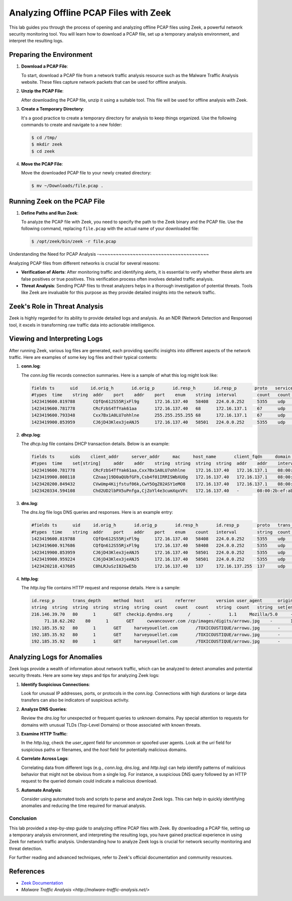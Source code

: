 Analyzing Offline PCAP Files with Zeek
========================================


This lab guides you through the process of opening and analyzing offline PCAP files using Zeek, a powerful network security monitoring tool. You will learn how to download a PCAP file, set up a temporary analysis environment, and interpret the resulting logs.


Preparing the Environment
~~~~~~~~~~~~~~~~~~~~~~~~~


1. **Download a PCAP File**: 

   To start, download a PCAP file from a network traffic analysis resource such as the Malware Traffic Analysis website. These files capture network packets that can be used for offline analysis.

   .. image:: images/image1.gif

2. **Unzip the PCAP File**: 

   After downloading the PCAP file, unzip it using a suitable tool. This file will be used for offline analysis with Zeek.

3. **Create a Temporary Directory**:

   It's a good practice to create a temporary directory for analysis to keep things organized. Use the following commands to create and navigate to a new folder:

   .. code-block:: shell

      $ cd /tmp/
      $ mkdir zeek
      $ cd zeek

4. **Move the PCAP File**:

   Move the downloaded PCAP file to your newly created directory:

   .. code-block:: shell

      $ mv ~/Downloads/file.pcap .


Running Zeek on the PCAP File
~~~~~~~~~~~~~~~~~~~~~~~~~~~~~


1. **Define Paths and Run Zeek**:

   To analyze the PCAP file with Zeek, you need to specify the path to the Zeek binary and the PCAP file. Use the following command, replacing ``file.pcap`` with the actual name of your downloaded file:

   .. code-block:: shell

      $ /opt/zeek/bin/zeek -r file.pcap

   .. image:: images/Screenshot-3.png


Understanding the Need for PCAP Analysis
-~~~~~~~~~~~~~~~~~~~~~~~~~~~~~~~~~~~~~~~


Analyzing PCAP files from different networks is crucial for several reasons:

- **Verification of Alerts**: After monitoring traffic and identifying alerts, it is essential to verify whether these alerts are false positives or true positives. This verification process often involves detailed traffic analysis.
  
- **Threat Analysis**: Sending PCAP files to threat analyzers helps in a thorough investigation of potential threats. Tools like Zeek are invaluable for this purpose as they provide detailed insights into the network traffic.


Zeek's Role in Threat Analysis
~~~~~~~~~~~~~~~~~~~~~~~~~~~~~~


Zeek is highly regarded for its ability to provide detailed logs and analysis. As an NDR (Network Detection and Response) tool, it excels in transforming raw traffic data into actionable intelligence.


Viewing and Interpreting Logs
~~~~~~~~~~~~~~~~~~~~~~~~~~~~~


After running Zeek, various log files are generated, each providing specific insights into different aspects of the network traffic. Here are examples of some key log files and their typical contents:

1. **conn.log**:

   The `conn.log` file records connection summaries. Here is a sample of what this log might look like:
   

   

   .. code-block:: shell

      fields ts      uid     id.orig_h       id.orig_p       id.resp_h       id.resp_p       proto   service duration        orig_bytes    >
      #types  time    string  addr    port    addr    port    enum    string  interval        count   count   string  bool    bool    count >
      1423419600.819788       CQfQn612S55RjxFl9g      172.16.137.40   58408   224.0.0.252     5355    udp     dns     0.097898        50    >
      1423419600.781778       CRcFzbS4TfYak61aa       172.16.137.40   68      172.16.137.1    67      udp     dhcp    -       -       -     >
      1423419600.793348       Cxx7Bx1A0LU7ohhlne      255.255.255.255 68      172.16.137.1    67      udp     dhcp    -       -       -     >
      1423419900.853959       CJ6jD43Klex3jeANJ5      172.16.137.40   58501   224.0.0.252     5355    udp     dns     0.105265        50  

2. **dhcp.log**:

   The `dhcp.log` file contains DHCP transaction details. Below is an example:

   .. code-block:: shell

      fields ts      uids    client_addr     server_addr     mac     host_name       client_fqdn     domain  requested_addr  assigned_addr > assigned_addr   lease_time      client_message  server_message
      #types  time    set[string]     addr    addr    string  string  string  string  addr    addr    interval        string  string  vector Mike-PC mshome.net      -       192.168.137.40  604800.000000
      1423419600.781778       CRcFzbS4TfYak61aa,Cxx7Bx1A0LU7ohhlne    172.16.137.40   172.16.137.1    08:00:2b:ef:ab:7c       Mike-PC Mike-PMike-PC mshome.net      -       192.168.137.40  604800.000000>
      1423419900.808118       CZnaaj19D0aQUbfGFh,Csb4f01IRRISWbXUOg   172.16.137.40   172.16.137.1    08:00:2b:ef:ab:7c       Mike-PC Mike-PMike-PC mshome.net      -       192.168.137.40  604800.000000>
      1423420200.849432       CVwUmp4Kijfstuf06k,CwY5OgZ02ASY1eMO8    172.16.137.40   172.16.137.1    08:00:2b:ef:ab:7c       Mike-PC Mike-P>
      1423420334.594108       Chd2UD2lbPX5uPnfga,CjZoYl4e3cumXqxVFc   172.16.137.40   -       08:00:2b:ef:ab:7c       Mike-PC -       m      -       192.168.137.40  604800.000000 

3. **dns.log**:

   The `dns.log` file logs DNS queries and responses. Here is an example entry:

   .. code-block:: shell

      #fields ts      uid     id.orig_h       id.orig_p       id.resp_h       id.resp_p       proto   trans_id        rtt     query   qclass  qclas>
      #types  time    string  addr    port    addr    port    enum    count   interval        string  count   string  count   string  count   strin>
      1423419600.819788       CQfQn612S55RjxFl9g      172.16.137.40   58408   224.0.0.252     5355    udp     49811   -       mike-pc 1       C_INT>
      1423419600.917686       CQfQn612S55RjxFl9g      172.16.137.40   58408   224.0.0.252     5355    udp     49811   -       mike-pc 1       C_INT>
      1423419900.853959       CJ6jD43Klex3jeANJ5      172.16.137.40   58501   224.0.0.252     5355    udp     227     -       mike-pc 1       C_INT>
      1423419900.959224       CJ6jD43Klex3jeANJ5      172.16.137.40   58501   224.0.0.252     5355    udp     227     -       mike-pc 1       C_INT>
      1423420218.437685       C0hLRJuSzI82GwE5b       172.16.137.40   137     172.16.137.255  137     udp     33940   -       MIKE-PC 1       C_INT>

4. **http.log**:

   The `http.log` file contains HTTP request and response details. Here is a sample:

   .. code-block:: shell

      id.resp_p       trans_depth     method  host    uri     referrer        version user_agent      origin  request_body_len        response_bod>
      string  string  string  string  string  string  count   count   count   string  count   string  set[enum]       string  string  s et[string] >
      216.146.39.70   80      1       GET  checkip.dyndns.org      /       -       1.1     Mozilla/5.0     -       0       104     200     OK  >
           71.18.62.202    80      1       GET     cwvancouver.com /cp/images/digits/arrowu.jpg    -       1.1     Mozilla/5.0     -       0       4338>
      192.185.35.92   80      1       GET     harveyouellet.com       /TOXICOUSTIQUE/arrowu.jpg       -       -       Mozilla/5.0     -       0   >
      192.185.35.92   80      1       GET     harveyouellet.com       /TOXICOUSTIQUE/arrowu.jpg       -       -       Mozilla/5.0     -       0   >
      192.185.35.92   80      1       GET     harveyouellet.com       /TOXICOUSTIQUE/arrowu.jpg       -       -       Mozilla/5.0     -


Analyzing Logs for Anomalies
~~~~~~~~~~~~~~~~~~~~~~~~~~~~



Zeek logs provide a wealth of information about network traffic, which can be analyzed to detect anomalies and potential security threats. Here are some key steps and tips for analyzing Zeek logs:

1. **Identify Suspicious Connections**:
   
   Look for unusual IP addresses, ports, or protocols in the `conn.log`. Connections with high durations or large data transfers can also be indicators of suspicious activity.

2. **Analyze DNS Queries**:

   Review the `dns.log` for unexpected or frequent queries to unknown domains. Pay special attention to requests for domains with unusual TLDs (Top-Level Domains) or those associated with known threats.

3. **Examine HTTP Traffic**:

   In the `http.log`, check the `user_agent` field for uncommon or spoofed user agents. Look at the `uri` field for suspicious paths or filenames, and the `host` field for potentially malicious domains.

4. **Correlate Across Logs**:

   Correlating data from different logs (e.g., `conn.log`, `dns.log`, and `http.log`) can help identify patterns of malicious behavior that might not be obvious from a single log. For instance, a suspicious DNS query followed by an HTTP request to the queried domain could indicate a malicious download.

5. **Automate Analysis**:

   Consider using automated tools and scripts to parse and analyze Zeek logs. This can help in quickly identifying anomalies and reducing the time required for manual analysis.

Conclusion
----------

This lab provided a step-by-step guide to analyzing offline PCAP files with Zeek. By downloading a PCAP file, setting up a temporary analysis environment, and interpreting the resulting logs, you have gained practical experience in using Zeek for network traffic analysis. Understanding how to analyze Zeek logs is crucial for network security monitoring and threat detection.

For further reading and advanced techniques, refer to Zeek's official documentation and community resources.

References
~~~~~~~~~~

- `Zeek Documentation <https://docs.zeek.org/en/stable/>`_
- `Malware Traffic Analysis <http://malware-traffic-analysis.net/>`
      
      
      
